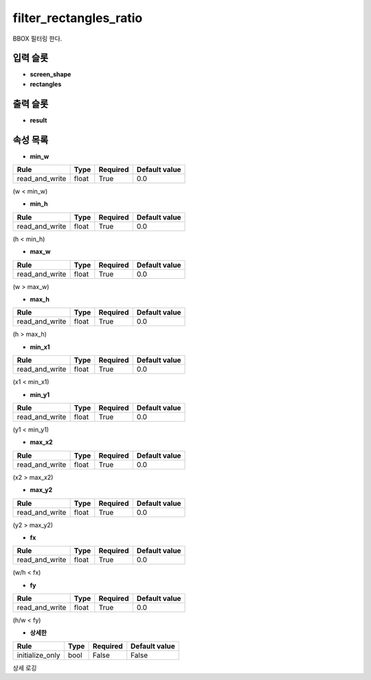 .. meta::
	:keywords: FILTER

.. role:: raw-html(raw)
	:format: html

filter_rectangles_ratio
=============================

BBOX 필터링 한다.

입력 슬롯
---------

* **screen_shape**

* **rectangles**

출력 슬롯
---------

* **result**

속성 목록
---------

* **min_w**

+-----------------+-------+----------+---------------+
| Rule            + Type  + Required + Default value |
+=================+=======+==========+===============+
| read_and_write  + float + True     + 0.0           |
+-----------------+-------+----------+---------------+

(w < min_w)

* **min_h**

+-----------------+-------+----------+---------------+
| Rule            + Type  + Required + Default value |
+=================+=======+==========+===============+
| read_and_write  + float + True     + 0.0           |
+-----------------+-------+----------+---------------+

(h < min_h)

* **max_w**

+-----------------+-------+----------+---------------+
| Rule            + Type  + Required + Default value |
+=================+=======+==========+===============+
| read_and_write  + float + True     + 0.0           |
+-----------------+-------+----------+---------------+

(w > max_w)

* **max_h**

+-----------------+-------+----------+---------------+
| Rule            + Type  + Required + Default value |
+=================+=======+==========+===============+
| read_and_write  + float + True     + 0.0           |
+-----------------+-------+----------+---------------+

(h > max_h)

* **min_x1**

+-----------------+-------+----------+---------------+
| Rule            + Type  + Required + Default value |
+=================+=======+==========+===============+
| read_and_write  + float + True     + 0.0           |
+-----------------+-------+----------+---------------+

(x1 < min_x1)

* **min_y1**

+-----------------+-------+----------+---------------+
| Rule            + Type  + Required + Default value |
+=================+=======+==========+===============+
| read_and_write  + float + True     + 0.0           |
+-----------------+-------+----------+---------------+

(y1 < min_y1)

* **max_x2**

+-----------------+-------+----------+---------------+
| Rule            + Type  + Required + Default value |
+=================+=======+==========+===============+
| read_and_write  + float + True     + 0.0           |
+-----------------+-------+----------+---------------+

(x2 > max_x2)

* **max_y2**

+-----------------+-------+----------+---------------+
| Rule            + Type  + Required + Default value |
+=================+=======+==========+===============+
| read_and_write  + float + True     + 0.0           |
+-----------------+-------+----------+---------------+

(y2 > max_y2)

* **fx**

+-----------------+-------+----------+---------------+
| Rule            + Type  + Required + Default value |
+=================+=======+==========+===============+
| read_and_write  + float + True     + 0.0           |
+-----------------+-------+----------+---------------+

(w/h < fx)

* **fy**

+-----------------+-------+----------+---------------+
| Rule            + Type  + Required + Default value |
+=================+=======+==========+===============+
| read_and_write  + float + True     + 0.0           |
+-----------------+-------+----------+---------------+

(h/w < fy)

* **상세한**

+-----------------+-------+----------+---------------+
| Rule            + Type  + Required + Default value |
+=================+=======+==========+===============+
| initialize_only + bool  + False    + False         |
+-----------------+-------+----------+---------------+

상세 로깅

